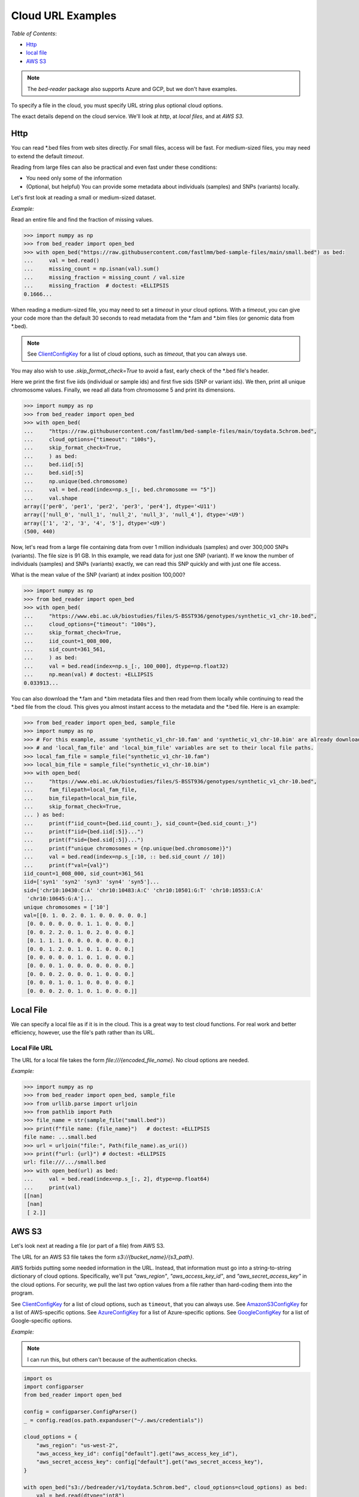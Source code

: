 Cloud URL Examples
====================

*Table of Contents*:

- `Http <#http-section>`_
- `local file <#local-file-section>`_
- `AWS S3 <#aws-section>`_

.. note::

   The `bed-reader` package also supports Azure and GCP, but we don't have examples.

To specify a file in the cloud, you must specify URL string plus optional cloud options.

The exact details depend on the cloud service. We'll look at `http`, at `local files`, and at `AWS S3`.

.. _http-section:

Http
----

You can read \*.bed files from web sites directly. For small files, access will be fast. For medium-sized files,
you may need to extend the default `timeout`.

Reading from large files can also be practical and even fast under these conditions:

- You need only some of the information
- (Optional, but helpful) You can provide some metadata about individuals (samples) and SNPs (variants) locally.

Let's first look at reading a small or medium-sized dataset.

*Example:*

Read an entire file and find the fraction of missing values.

.. code-block:: python

    >>> import numpy as np
    >>> from bed_reader import open_bed
    >>> with open_bed("https://raw.githubusercontent.com/fastlmm/bed-sample-files/main/small.bed") as bed:
    ...     val = bed.read()
    ...     missing_count = np.isnan(val).sum()
    ...     missing_fraction = missing_count / val.size
    ...     missing_fraction  # doctest: +ELLIPSIS
    0.1666...

When reading a medium-sized file, you may need to set a `timeout` in your cloud options. With a `timeout`,
you can give your code more than the default 30 seconds to read metadata from the \*.fam and \*.bim files
(or genomic data from \*.bed).

.. note::
    
    See `ClientConfigKey <https://docs.rs/object_store/latest/object_store/enum.ClientConfigKey.html>`_
    for a list of cloud options, such as `timeout`, that you can always use.

You may also wish to use `.skip_format_check=True` to avoid a fast,
early check of the \*.bed file's header.

Here we print the first five iids (individual or sample ids) and first five sids (SNP or variant ids).
We then, print all unique chromosome values. Finally, we read all data from chromosome 5 and print its dimensions.

.. code-block:: python

    >>> import numpy as np
    >>> from bed_reader import open_bed
    >>> with open_bed(
    ...     "https://raw.githubusercontent.com/fastlmm/bed-sample-files/main/toydata.5chrom.bed",
    ...     cloud_options={"timeout": "100s"},
    ...     skip_format_check=True,
    ...     ) as bed:
    ...     bed.iid[:5]
    ...     bed.sid[:5]
    ...     np.unique(bed.chromosome)
    ...     val = bed.read(index=np.s_[:, bed.chromosome == "5"])
    ...     val.shape
    array(['per0', 'per1', 'per2', 'per3', 'per4'], dtype='<U11')
    array(['null_0', 'null_1', 'null_2', 'null_3', 'null_4'], dtype='<U9')
    array(['1', '2', '3', '4', '5'], dtype='<U9')
    (500, 440)

Now, let's read from a large file containing data from over 1 million individuals (samples) and over 300,000 SNPs (variants). The file size is 91 GB. In this example, we read data for just one SNP (variant). If we know the number of individuals (samples) and SNPs (variants) exactly, we can read this SNP quickly and with just one file access.

What is the mean value of the SNP (variant) at index position 100,000?

.. code-block:: python

    >>> import numpy as np
    >>> from bed_reader import open_bed
    >>> with open_bed(
    ...     "https://www.ebi.ac.uk/biostudies/files/S-BSST936/genotypes/synthetic_v1_chr-10.bed",
    ...     cloud_options={"timeout": "100s"},
    ...     skip_format_check=True,
    ...     iid_count=1_008_000,
    ...     sid_count=361_561,
    ...     ) as bed:
    ...     val = bed.read(index=np.s_[:, 100_000], dtype=np.float32)
    ...     np.mean(val) # doctest: +ELLIPSIS
    0.033913...

You can also download the \*.fam and \*.bim metadata files and then read from them locally while continuing to read the \*.bed file from the cloud.
This gives you almost instant access to the metadata and the \*.bed file. Here is an example:

.. code-block:: python

    >>> from bed_reader import open_bed, sample_file
    >>> import numpy as np
    >>> # For this example, assume 'synthetic_v1_chr-10.fam' and 'synthetic_v1_chr-10.bim' are already downloaded
    >>> # and 'local_fam_file' and 'local_bim_file' variables are set to their local file paths.
    >>> local_fam_file = sample_file("synthetic_v1_chr-10.fam")
    >>> local_bim_file = sample_file("synthetic_v1_chr-10.bim")
    >>> with open_bed(
    ...     "https://www.ebi.ac.uk/biostudies/files/S-BSST936/genotypes/synthetic_v1_chr-10.bed",
    ...     fam_filepath=local_fam_file,
    ...     bim_filepath=local_bim_file,
    ...     skip_format_check=True,
    ... ) as bed:
    ...     print(f"iid_count={bed.iid_count:_}, sid_count={bed.sid_count:_}")
    ...     print(f"iid={bed.iid[:5]}...")
    ...     print(f"sid={bed.sid[:5]}...")
    ...     print(f"unique chromosomes = {np.unique(bed.chromosome)}")
    ...     val = bed.read(index=np.s_[:10, :: bed.sid_count // 10])
    ...     print(f"val={val}")
    iid_count=1_008_000, sid_count=361_561
    iid=['syn1' 'syn2' 'syn3' 'syn4' 'syn5']...
    sid=['chr10:10430:C:A' 'chr10:10483:A:C' 'chr10:10501:G:T' 'chr10:10553:C:A'
     'chr10:10645:G:A']...
    unique chromosomes = ['10']
    val=[[0. 1. 0. 2. 0. 1. 0. 0. 0. 0. 0.]
     [0. 0. 0. 0. 0. 0. 1. 1. 0. 0. 0.]
     [0. 0. 2. 2. 0. 1. 0. 2. 0. 0. 0.]
     [0. 1. 1. 1. 0. 0. 0. 0. 0. 0. 0.]
     [0. 0. 1. 2. 0. 1. 0. 1. 0. 0. 0.]
     [0. 0. 0. 0. 0. 1. 0. 1. 0. 0. 0.]
     [0. 0. 0. 1. 0. 0. 0. 0. 0. 0. 0.]
     [0. 0. 0. 2. 0. 0. 0. 1. 0. 0. 0.]
     [0. 0. 0. 1. 0. 1. 0. 0. 0. 0. 0.]
     [0. 0. 0. 2. 0. 1. 0. 1. 0. 0. 0.]]



.. _local-file-section:

Local File
----------

We can specify a local file as if it is in the cloud. This is a great way to test cloud functions. For real work and better efficiency, however,
use the file's path rather than its URL.

Local File URL
++++++++++++++

The URL for a local file takes the form `file:///{encoded_file_name}`. No cloud options are needed.

*Example:*

.. code-block:: python

    >>> import numpy as np
    >>> from bed_reader import open_bed, sample_file
    >>> from urllib.parse import urljoin
    >>> from pathlib import Path
    >>> file_name = str(sample_file("small.bed"))
    >>> print(f"file name: {file_name}")   # doctest: +ELLIPSIS
    file name: ...small.bed
    >>> url = urljoin("file:", Path(file_name).as_uri())
    >>> print(f"url: {url}") # doctest: +ELLIPSIS
    url: file:///.../small.bed
    >>> with open_bed(url) as bed:
    ...     val = bed.read(index=np.s_[:, 2], dtype=np.float64)
    ...     print(val)
    [[nan]
     [nan]
     [ 2.]]

.. _aws-section:

AWS S3
------

Let's look next at reading a file (or part of a file) from AWS S3.

The URL for an AWS S3 file takes the form `s3://{bucket_name}/{s3_path}`.

AWS forbids putting some needed information in the URL. Instead, that information must go into a string-to-string
dictionary of cloud options. Specifically, we'll put `"aws_region"`, `"aws_access_key_id"`, and `"aws_secret_access_key"` in
the cloud options.
For security, we pull the last two option values from a file rather than hard-coding them into the program.

See `ClientConfigKey <https://docs.rs/object_store/latest/object_store/enum.ClientConfigKey.html>`_ for a list of cloud options, such as ``timeout``, that you can always use.
See `AmazonS3ConfigKey <https://docs.rs/object_store/latest/object_store/aws/enum.AmazonS3ConfigKey.html>`_ for a list of AWS-specific options.
See `AzureConfigKey <https://docs.rs/object_store/latest/object_store/azure/enum.AzureConfigKey.html>`_ for a list of Azure-specific options.
See `GoogleConfigKey <https://docs.rs/object_store/latest/object_store/gcp/enum.GoogleConfigKey.html>`_ for a list of Google-specific options.

*Example:*

.. note::

   I can run this, but others can't because of the authentication checks.

.. code-block:: python

    import os
    import configparser
    from bed_reader import open_bed

    config = configparser.ConfigParser()
    _ = config.read(os.path.expanduser("~/.aws/credentials"))

    cloud_options = {
        "aws_region": "us-west-2",
        "aws_access_key_id": config["default"].get("aws_access_key_id"),
        "aws_secret_access_key": config["default"].get("aws_secret_access_key"),
    }

    with open_bed("s3://bedreader/v1/toydata.5chrom.bed", cloud_options=cloud_options) as bed:
        val = bed.read(dtype="int8")
        print(val.shape)
    # Expected output: (500, 10000)

